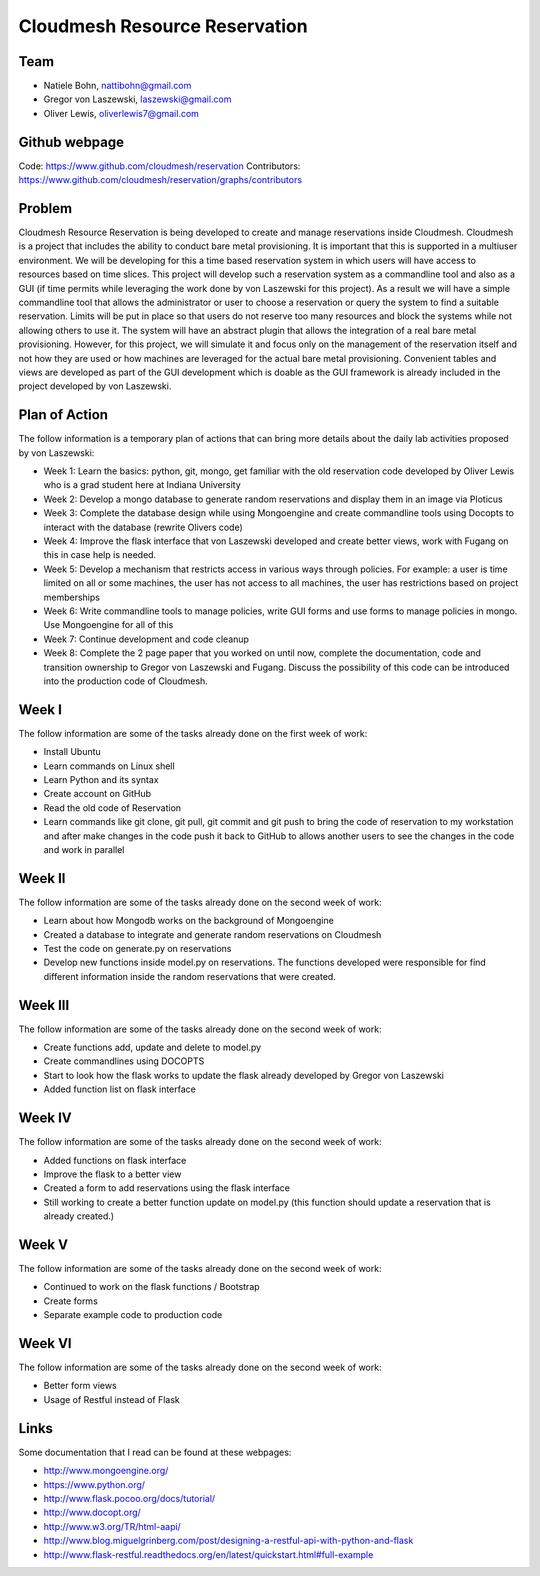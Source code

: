 Cloudmesh Resource Reservation
======================================================================

Team
----------------------------------------------------------------------

* Natiele Bohn, nattibohn@gmail.com
* Gregor von Laszewski, laszewski@gmail.com
* Oliver Lewis, oliverlewis7@gmail.com

Github webpage
----------------------------------------------------------------------

Code: https://www.github.com/cloudmesh/reservation
Contributors: https://www.github.com/cloudmesh/reservation/graphs/contributors

Problem
----------------------------------------------------------------------

Cloudmesh Resource Reservation is being developed to
create and manage reservations inside Cloudmesh.
Cloudmesh is a project that includes the ability to conduct
bare metal provisioning. It is important that this is supported
in a multiuser environment. We will be developing for this a
time based reservation system in which users will have
access to resources based on time slices. This project will
develop such a reservation system as a commandline tool and
also as a GUI (if time permits while leveraging the work
done by von Laszewski for this project). As a result we will
have a simple commandline tool that allows the administrator
or user to choose a reservation or query the system to find a
suitable reservation. Limits will be put in place so that users
do not reserve too many resources and block the systems
while not allowing others to use it. The system will have an
abstract plugin that allows the integration of a real bare metal
provisioning. However, for this project, we will simulate it
and focus only on the management of the reservation itself
and not how they are used or how machines are leveraged for
the actual bare metal provisioning. Convenient tables and
views are developed as part of the GUI development which is
doable as the GUI framework is already included in the
project developed by von Laszewski.

Plan of Action 
----------------------------------------------------------------------

The follow information is a temporary plan of actions that
can bring more details about the daily lab activities proposed
by von Laszewski:

* Week 1: Learn the basics: python, git, mongo, get familiar with the old reservation code developed by Oliver Lewis who is a grad student here at Indiana University

* Week 2: Develop a mongo database to generate random reservations and display them in an image via Ploticus 
 
* Week 3: Complete the database design while using Mongoengine and create commandline tools using Docopts to interact with the database (rewrite Olivers code)

* Week 4: Improve the flask interface that von Laszewski developed and create better views, work with Fugang on this in case help is needed.

* Week 5: Develop a mechanism that restricts access in various ways through policies. For example: a user is time limited on all or some machines, the user has not access to all machines, the user has restrictions based on project memberships

* Week 6: Write commandline tools to manage policies, write GUI forms and use forms to manage policies in mongo. Use Mongoengine for all of this
 
* Week 7: Continue development and code cleanup

* Week 8: Complete the 2 page paper that you worked on until now, complete the documentation, code and transition ownership to Gregor von Laszewski and Fugang. Discuss the possibility of this code can be introduced into the production code of Cloudmesh.

Week I
----------------------------------------------------------------------

The follow information are some of the tasks already done on
the first week of work:

* Install Ubuntu
* Learn commands on Linux shell
* Learn Python and its syntax
* Create account on GitHub
* Read the old code of Reservation
* Learn commands like git clone, git pull, git commit and git push to bring the code of reservation to my workstation and after make changes in the code push it back to GitHub to allows another users to see the changes in the code and work in parallel

Week II
----------------------------------------------------------------------
The follow information are some of the tasks already done on
the second week of work:

* Learn about how Mongodb works on the background of Mongoengine
* Created a database to integrate and generate random reservations on Cloudmesh
* Test the code on generate.py on reservations 
* Develop new functions inside model.py on reservations. The functions developed were responsible for find different information inside the random reservations that were created.

Week III
----------------------------------------------------------------------
The follow information are some of the tasks already done on
the second week of work:

* Create functions add, update and delete to model.py
* Create commandlines using DOCOPTS
* Start to look how the flask works to update the flask already developed by Gregor von Laszewski
* Added function list on flask interface

Week IV
----------------------------------------------------------------------
The follow information are some of the tasks already done on
the second week of work:

* Added functions on flask interface
* Improve the flask to a better view
* Created a form to add reservations using the flask interface
* Still working to create a better function update on model.py (this function should update a reservation that is already created.)

Week V
----------------------------------------------------------------------
The follow information are some of the tasks already done on
the second week of work:

* Continued to work on the flask functions / Bootstrap
* Create forms
* Separate example code to production code

Week VI
----------------------------------------------------------------------
The follow information are some of the tasks already done on
the second week of work:

* Better form views
* Usage of Restful instead of Flask

Links
----------------------------------------------------------------------

Some documentation that I read can be found at these webpages:

* http://www.mongoengine.org/
* https://www.python.org/
* http://www.flask.pocoo.org/docs/tutorial/
* http://www.docopt.org/
* http://www.w3.org/TR/html-aapi/
* http://www.blog.miguelgrinberg.com/post/designing-a-restful-api-with-python-and-flask
* http://www.flask-restful.readthedocs.org/en/latest/quickstart.html#full-example

